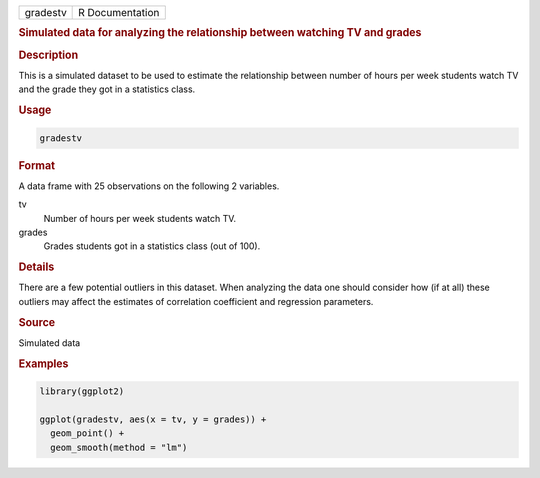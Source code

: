 .. container::

   .. container::

      ======== ===============
      gradestv R Documentation
      ======== ===============

      .. rubric:: Simulated data for analyzing the relationship between
         watching TV and grades
         :name: simulated-data-for-analyzing-the-relationship-between-watching-tv-and-grades

      .. rubric:: Description
         :name: description

      This is a simulated dataset to be used to estimate the
      relationship between number of hours per week students watch TV
      and the grade they got in a statistics class.

      .. rubric:: Usage
         :name: usage

      .. code:: R

         gradestv

      .. rubric:: Format
         :name: format

      A data frame with 25 observations on the following 2 variables.

      tv
         Number of hours per week students watch TV.

      grades
         Grades students got in a statistics class (out of 100).

      .. rubric:: Details
         :name: details

      There are a few potential outliers in this dataset. When analyzing
      the data one should consider how (if at all) these outliers may
      affect the estimates of correlation coefficient and regression
      parameters.

      .. rubric:: Source
         :name: source

      Simulated data

      .. rubric:: Examples
         :name: examples

      .. code:: R

         library(ggplot2)

         ggplot(gradestv, aes(x = tv, y = grades)) +
           geom_point() +
           geom_smooth(method = "lm")
